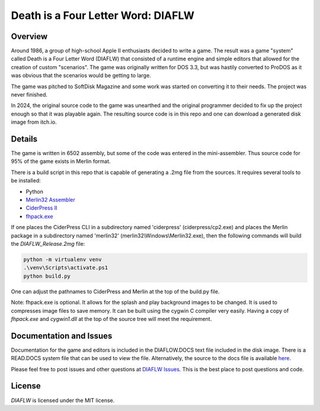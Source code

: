 Death is a Four Letter Word: DIAFLW
===================================
|MIT| |APPLE| |Itch|

.. |MIT| image:: https://img.shields.io/badge/License-MIT-yellow.svg
   :target: https://opensource.org/licenses/MIT

.. |APPLE| image:: https://img.shields.io/badge/Apple%20II-ProDOS-0000C0.svg?logo=apple&logoColor=ee0000
   :target: https://github.com/AppleWin/AppleWin

.. |Itch| image:: https://img.shields.io/badge/Itch.io-fa5c5c.svg
   :target: https://myleftgoat.itch.io/diaflw?secret=50yDyW9gEaXGdvbVIRAq7yh3h4M


.. image:: banner.png
   :alt: Splash screen banner
   :align: center


Overview
--------
Around 1986, a group of high-school Apple II enthusiasts decided to write a game.
The result was a game "system" called Death is a Four Letter Word (DIAFLW) that
consisted of a runtime engine and simple editors that allowed for the creation of
custom "scenarios".  The game was originally written for DOS 3.3, but was hastily
converted to ProDOS as it was obvious that the scenarios would be getting to
large.

The game was pitched to SoftDisk Magazine and some work was started on converting
it to their needs.  The project was never finished.

In 2024, the original source code to the game was unearthed and the original
programmer decided to fix up the project enough so that it was playable again.
The resulting source code is in this repo and one can download a generated
disk image from itch.io.

Details
-------
The game is written in 6502 assembly, but some of the code was entered in the
mini-assembler.  Thus source code for 95% of the game exists in Merlin format.

There is a build script in this repo that is capable of generating a .2mg file 
from the sources.  It requires several tools to be installed:

- Python
- `Merlin32 Assembler <https://brutaldeluxe.fr/products/crossdevtools/merlin/>`_
- `CiderPress II <https://ciderpress2.com/>`_
- `fhpack.exe <https://github.com/fadden/fhpack>`_

If one places the CiderPress CLI in a subdirectory named 'ciderpress' (ciderpress/cp2.exe)
and places the Merlin package in a subdirectory named 'merlin32' 
(merlin32\\Windows\\Merlin32.exe), then the following commands will build
the `DIAFLW_Release.2mg` file:

.. code::

   python -m virtualenv venv
   .\venv\Scripts\activate.ps1
   python build.py


One can adjust the pathnames to CiderPress and Merlin at the top of the build.py file.

Note: fhpack.exe is optional.  It allows for the splash and play background images to
be changed.  It is used to compresses image files to save memory.  It can be built using
the cygwin C compiler very easily. Having a copy of `fhpack.exe` and `cygwin1.dll` 
at the top of the source tree will meet the requirement. 

Documentation and Issues
------------------------
Documentation for the game and editors is included in the DIAFLOW.DOCS text file
included in the disk image.  There is a READ.DOCS system file that can be used 
to view the file.   Alternatively, the source to the docs file is 
available `here <diaflw_docs.txt>`_.

Please feel free to post issues and other questions at `DIAFLW Issues
<https://github.com/randall-frank/DIAFLW/issues>`_. This is the best place
to post questions and code.

License
-------
`DIAFLW` is licensed under the MIT license.

